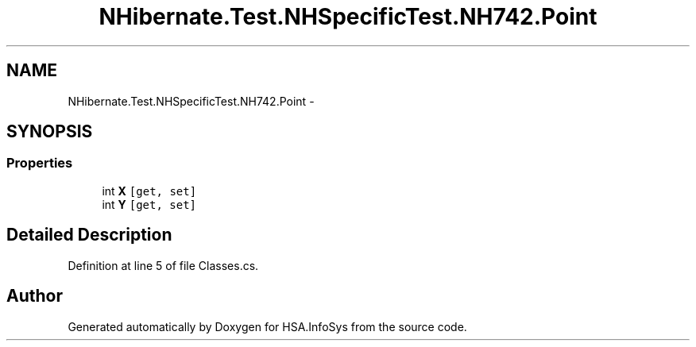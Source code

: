 .TH "NHibernate.Test.NHSpecificTest.NH742.Point" 3 "Fri Jul 5 2013" "Version 1.0" "HSA.InfoSys" \" -*- nroff -*-
.ad l
.nh
.SH NAME
NHibernate.Test.NHSpecificTest.NH742.Point \- 
.SH SYNOPSIS
.br
.PP
.SS "Properties"

.in +1c
.ti -1c
.RI "int \fBX\fP\fC [get, set]\fP"
.br
.ti -1c
.RI "int \fBY\fP\fC [get, set]\fP"
.br
.in -1c
.SH "Detailed Description"
.PP 
Definition at line 5 of file Classes\&.cs\&.

.SH "Author"
.PP 
Generated automatically by Doxygen for HSA\&.InfoSys from the source code\&.
